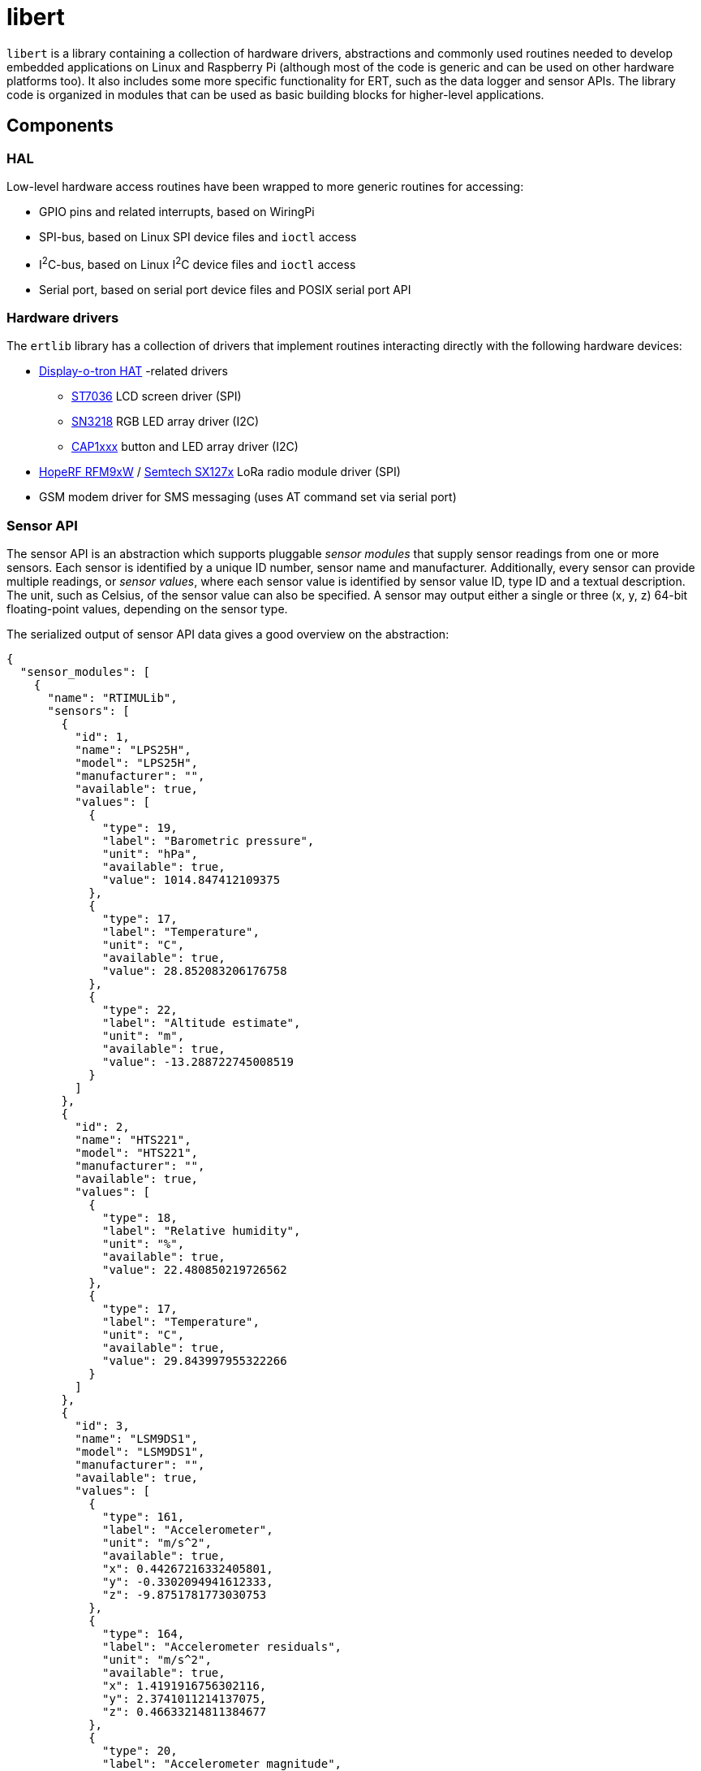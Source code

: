= libert

`libert` is a library containing a collection of hardware drivers, abstractions and commonly used routines needed to
develop embedded applications on Linux and Raspberry Pi (although most of the code is generic and can be used on
other hardware platforms too). It also includes some more specific functionality for ERT, such as the data logger
and sensor APIs. The library code is organized in modules that can be used as basic building blocks for
higher-level applications.

== Components

=== HAL

Low-level hardware access routines have been wrapped to more generic routines for accessing:

* GPIO pins and related interrupts, based on WiringPi
* SPI-bus, based on Linux SPI device files and `ioctl` access
* I^2^C-bus, based on Linux I^2^C device files and `ioctl` access
* Serial port, based on serial port device files and POSIX serial port API

=== Hardware drivers

The `ertlib` library has a collection of drivers that implement routines interacting directly with the following hardware devices:

* link:https://shop.pimoroni.com/products/display-o-tron-hat[Display-o-tron HAT] -related drivers
** link:http://www.lcd-module.com/eng/pdf/zubehoer/st7036.pdf[ST7036] LCD screen driver (SPI)
** link:http://www.si-en.com/product.asp?pid=1665[SN3218] RGB LED array driver (I2C)
** link:http://www.microchip.com/wwwproducts/en/CAP1166[CAP1xxx] button and LED array driver (I2C)
* link:http://www.hoperf.com/rf_transceiver/lora/RFM96W.html[HopeRF RFM9xW] / link:http://www.semtech.com/wireless-rf/rf-transceivers/sx1276/[Semtech SX127x] LoRa radio module driver (SPI)
* GSM modem driver for SMS messaging (uses AT command set via serial port)

=== Sensor API

The sensor API is an abstraction which supports pluggable _sensor modules_ that supply sensor readings
from one or more sensors. Each sensor is identified by a unique ID number, sensor name and manufacturer.
Additionally, every sensor can provide multiple readings, or _sensor values_, where each sensor value
is identified by sensor value ID, type ID and a textual description. The unit, such as Celsius, of the sensor value
can also be specified.  A sensor may output either a single or three (x, y, z) 64-bit floating-point values,
depending on the sensor type.

The serialized output of sensor API data gives a good overview on the abstraction:

[source,json]
----
{
  "sensor_modules": [
    {
      "name": "RTIMULib",
      "sensors": [
        {
          "id": 1,
          "name": "LPS25H",
          "model": "LPS25H",
          "manufacturer": "",
          "available": true,
          "values": [
            {
              "type": 19,
              "label": "Barometric pressure",
              "unit": "hPa",
              "available": true,
              "value": 1014.847412109375
            },
            {
              "type": 17,
              "label": "Temperature",
              "unit": "C",
              "available": true,
              "value": 28.852083206176758
            },
            {
              "type": 22,
              "label": "Altitude estimate",
              "unit": "m",
              "available": true,
              "value": -13.288722745008519
            }
          ]
        },
        {
          "id": 2,
          "name": "HTS221",
          "model": "HTS221",
          "manufacturer": "",
          "available": true,
          "values": [
            {
              "type": 18,
              "label": "Relative humidity",
              "unit": "%",
              "available": true,
              "value": 22.480850219726562
            },
            {
              "type": 17,
              "label": "Temperature",
              "unit": "C",
              "available": true,
              "value": 29.843997955322266
            }
          ]
        },
        {
          "id": 3,
          "name": "LSM9DS1",
          "model": "LSM9DS1",
          "manufacturer": "",
          "available": true,
          "values": [
            {
              "type": 161,
              "label": "Accelerometer",
              "unit": "m/s^2",
              "available": true,
              "x": 0.44267216332405801,
              "y": -0.3302094941612333,
              "z": -9.8751781773030753
            },
            {
              "type": 164,
              "label": "Accelerometer residuals",
              "unit": "m/s^2",
              "available": true,
              "x": 1.4191916756302116,
              "y": 2.3741011214137075,
              "z": 0.46633214811384677
            },
            {
              "type": 20,
              "label": "Accelerometer magnitude",
              "unit": "m/s^2",
              "available": true,
              "value": 9.8906095551908013
            },
            {
              "type": 162,
              "label": "Gyroscope",
              "unit": "deg/s",
              "available": true,
              "x": 0.097438198038932528,
              "y": 0.074140422780019033,
              "z": -0.61695188454191696
            },
            {
              "type": 163,
              "label": "Magnetometer",
              "unit": "uT",
              "available": true,
              "x": 60.091953277587891,
              "y": -70.885871887207031,
              "z": -46.205570220947266
            },
            {
              "type": 21,
              "label": "Magnetometer magnitude",
              "unit": "uT",
              "available": true,
              "value": 103.78248596191406
            },
            {
              "type": 177,
              "label": "Orientation",
              "unit": "deg",
              "available": true,
              "x": 167.74400918493384,
              "y": -10.944455215633836,
              "z": 57.714948222446004
            }
          ]
        }
      ]
    },
    {
      "name": "sysinfo",
      "sensors": [
        {
          "id": 1,
          "name": "sysinfo",
          "model": "sysinfo()",
          "manufacturer": "Linux",
          "available": true,
          "values": [
            {
              "type": 66,
              "label": "System uptime",
              "unit": "s",
              "available": true,
              "value": 418680.0
            },
            {
              "type": 67,
              "label": "Load average (1 minute)",
              "unit": "CPUs",
              "available": true,
              "value": 0.40087890625
            },
            {
              "type": 68,
              "label": "Memory used",
              "unit": "%",
              "available": true,
              "value": 69.459439551304314
            },
            {
              "type": 69,
              "label": "Swap used",
              "unit": "%",
              "available": true,
              "value": 2.0235165436149893
            },
            {
              "type": 70,
              "label": "Process count",
              "unit": "processes",
              "available": true,
              "value": 120.0
            }
          ]
        }
      ]
    }
  ]
}
----

The `libert` code includes sensor module definitions for the following purposes:

* `rtimulib`: RTIMULib module that auto-detects supported sensors
** RTIMULib supports a wide range of sensors, including temperature, air humidity, atmospheric pressure
   and many Inertial Measurement Unit (IMU) sensors
** Data obtained from an IMU includes accelerometer, gyroscope and magnetometer readings
** RTIMULib derives object orientation based on values read from an IMU
** All Sense HAT sensors are supported by this module
* `sysinfo`: A Linux-specific system information sensor module
** Uses `sysinfo()` call to obtain system uptime, load average, memory usage, swap usage and process count

=== GPS API

The GPS API is an abstraction on retrieving GPS position data. The data model is derived from
link:http://www.catb.org/gpsd/[GPSd service daemon software] and there is a GPSd daemon client-based implementation
included in `libert`. Other types of GPS drivers can be supported too. Because of the nature of incoming GPS data
updates, where the GPS must be read actively to receive up-to-date data, the API provides a background thread
constantly reading data from the GPS module. The latest GPS data is cached, so that it can be read at any time.

An example of the serialized GPS data looks like:

[source,json]
----
{
  "gps": {
    "has_fix": true,
    "mode": "3D",
    "satellites_visible": 10,
    "satellites_used": 6,
    "skyview_time_seconds": null,
    "time": "2017-05-17T09:06:01.000Z",
    "time_seconds": 1495011961.0,
    "time_uncertainty_seconds": 0.0050000000000000001,
    "latitude_degrees": 61.0,
    "latitude_uncertainty_meters": 22.515000000000001,
    "longitude_degrees": 24.0,
    "longitude_uncertainty_meters": 11.711,
    "altitude_meters": 33.630000000000003,
    "altitude_uncertainty_meters": 137.77000000000001,
    "track": 30.994299999999999,
    "track_uncertainty_degrees": null,
    "speed_meters_per_sec": 0.35199999999999998,
    "speed_uncertainty_meters_per_sec": 1.1100000000000001,
    "climb_meters_per_sec": 0.35199999999999998,
    "climb_uncertainty_meters_per_sec": 275.54000000000002
  }
}
----

=== Data logger API

The data logger API provides tools to collect data from GPS API, sensor API and communication devices.
Data logger packages and serializes all of this data into serialized format, which is referred to as _telemetry data message_.
Serialization is necessary so that the data can be transmitted by the tracker (`ertnode`) to
the receiver (`ertgateway`) in a standardized format.

`libert` uses two data formats for telemetry data messages:

* link:http://msgpack.org/[MsgPack] for transferring data over radio connection, because MsgPack is a binary format
  that is very compact in order to make radio transmissions as short as possible
* JSON for logging telemetry data messages on local disk and as response data format in the HTTP API for web browsers

=== Communications device API for radio devices

The communications device API is a collection of operations (functions) that need to be implemented by a device.
The set of operations is largely based on HopeRF RFM9xW LoRa radio chip, which is currently the only implementation,
but are generic enough to be implemented by basically any device. While the API is designed for radio communications,
the abstractions makes it possible to use other types of communication media.

A driver implementing the API needs to provide callbacks (usually handled with hardware interrupts) for
end of transmission and for received packets.

A comm device collects data transfer statistics, which are included in a telemetry data message:

[source,json]
----
{
  "comm_devices": [
    {
      "name": "RFM9xW",
      "model": "SX127x/RFM9xW",
      "manufacturer": "Semtech/HopeRF",
      "current_rssi": -98.0,
      "last_received_packet_rssi": -28.0,
      "transmitted_packet_count": 195,
      "transmitted_bytes": 0,
      "received_packet_count": 37,
      "received_bytes": 538,
      "invalid_received_packet_count": 0,
      "frequency": 434250000.0,
      "frequency_error": -4534.0426239999997
    }
  ]
}
----

=== Communications transceiver API

The communications transceiver API provides high-level, thread-safe access to a communications device,
so that multi-threaded applications can transmit and receive data safely. The data transmission call
is synchronous and blocks until a packet is transmitted (or the transmission fails). Transmitted packets
are queued internally so that simultaneous transmission of packets by multiple threads will result in
interleaving of the packets as each thread can only transmit and enqueue one packet at a time.
The reception of a packet is signaled asynchronously by executing a callback routine.

A transceiver instance can be either in transmit or receive mode, which is controlled using a simple flag.
The transceiver also controls the power-saving state of the underlying comm device, so that it is put to sleep mode
when there is no activity (in transmit mode).

=== Communications protocol implementation

The communications protocol is an implementation of a TCP-like, reliable, stream-oriented protocol. It is built on top
of the transceiver API. The comm protocol is the most complex part of the tracker and is described in detail
in link:../doc/comm-protocol.adoc[the comm protocol documentation].

Also the comm protocol collects data transfer statistics, which are included in telemetry data.
The statistics are included inside the JSON object containing statistics for the related comm device:

[source,json]
----
{
  "comm_devices": [
    {

      // ... comm device statistics ...

      "comm_protocol": {
        "transmitted_packet_count": 195,
        "transmitted_data_bytes": 47708,
        "transmitted_payload_data_bytes": 46928,
        "duplicate_transmitted_packet_count": 0,
        "retransmitted_packet_count": 0,
        "retransmitted_data_bytes": 0,
        "retransmitted_payload_data_bytes": 0,
        "received_packet_count": 0,
        "received_data_bytes": 0,
        "received_payload_data_bytes": 0,
        "duplicate_received_packet_count": 0,
        "received_packet_sequence_number_error_count": 0,
        "invalid_received_packet_count": 0
      }
    }
  ]
}
----

=== Utilities

* `ert-log`: Application logger abstraction based on `zlog`
* `ert-buffer-pool`: Memory buffer pool
* `ert-ring-buffer`: Ring buffer
* `ert-pipe`: Synchronized, blocking queue implementation (3rd party)
* `ert-process`: Child process management routines
* `ert-event-emitter`: A simple event emitter
* `ert-mapper`: Configuration option data mapper
* `ert-yaml`: YAML configuration reader based on `libyaml` and the config data mapper

